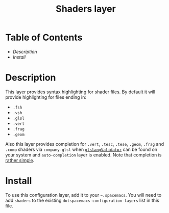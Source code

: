 #+TITLE: Shaders layer

* Table of Contents
- [[Desscription][Description]]
- [[Install][Install]]

* Description
This layer provides syntax highlighting for shader files. By default it will
provide highlighting for files ending in:
- =.fsh=
- =.vsh=
- =.glsl=
- =.vert=
- =.frag=
- =.geom=

Also this layer provides completion for =.vert=, =.tesc=, =.tese=, =.geom=,
=.frag= and =.comp= shaders via =company-glsl= when [[https://www.khronos.org/opengles/sdk/tools/Reference-Compiler/][=glslangValidator=]] can be
found on your system and =auto-completion= layer is enabled. Note that
completion is [[https://github.com/Kaali/company-glsl][rather simple]].

* Install
To use this configuration layer, add it to your =~.spacemacs=. You will need to
add =shaders= to the existing =dotspacemacs-configuration-layers= list in this
file.
